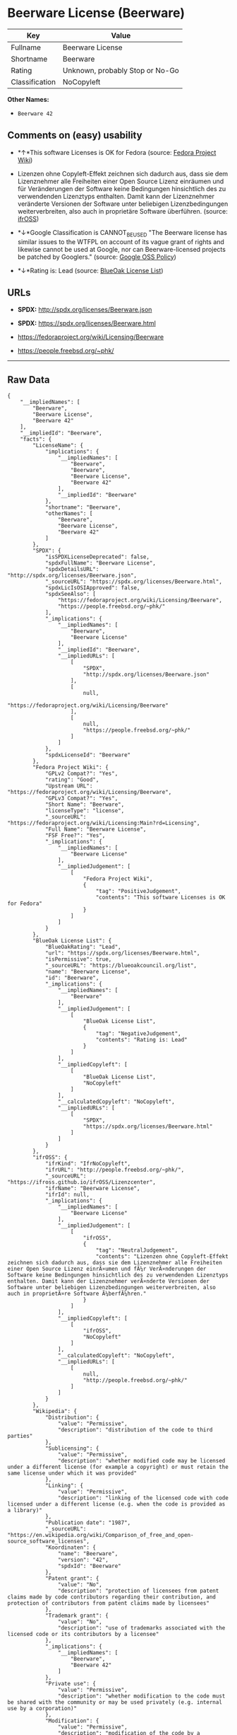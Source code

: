* Beerware License (Beerware)

| Key              | Value                             |
|------------------+-----------------------------------|
| Fullname         | Beerware License                  |
| Shortname        | Beerware                          |
| Rating           | Unknown, probably Stop or No-Go   |
| Classification   | NoCopyleft                        |

*Other Names:*

- =Beerware 42=

** Comments on (easy) usability

- *↑*This software Licenses is OK for Fedora (source:
  [[https://fedoraproject.org/wiki/Licensing:Main?rd=Licensing][Fedora
  Project Wiki]])

- Lizenzen ohne Copyleft-Effekt zeichnen sich dadurch aus, dass sie dem
  Lizenznehmer alle Freiheiten einer Open Source Lizenz einräumen und
  für Veränderungen der Software keine Bedingungen hinsichtlich des zu
  verwendenden Lizenztyps enthalten. Damit kann der Lizenznehmer
  veränderte Versionen der Software unter beliebigen Lizenzbedingungen
  weiterverbreiten, also auch in proprietäre Software überführen.
  (source: [[https://ifross.github.io/ifrOSS/Lizenzcenter][ifrOSS]])

- *↓*Google Classification is CANNOT_BE_USED "The Beerware license has
  similar issues to the WTFPL on account of its vague grant of rights
  and likewise cannot be used at Google, nor can Beerware-licensed
  projects be patched by Googlers." (source:
  [[https://opensource.google.com/docs/thirdparty/licenses/][Google OSS
  Policy]])

- *↓*Rating is: Lead (source: [[https://blueoakcouncil.org/list][BlueOak
  License List]])

** URLs

- *SPDX:* http://spdx.org/licenses/Beerware.json

- *SPDX:* https://spdx.org/licenses/Beerware.html

- https://fedoraproject.org/wiki/Licensing/Beerware

- https://people.freebsd.org/~phk/

--------------

** Raw Data

#+BEGIN_EXAMPLE
    {
        "__impliedNames": [
            "Beerware",
            "Beerware License",
            "Beerware 42"
        ],
        "__impliedId": "Beerware",
        "facts": {
            "LicenseName": {
                "implications": {
                    "__impliedNames": [
                        "Beerware",
                        "Beerware",
                        "Beerware License",
                        "Beerware 42"
                    ],
                    "__impliedId": "Beerware"
                },
                "shortname": "Beerware",
                "otherNames": [
                    "Beerware",
                    "Beerware License",
                    "Beerware 42"
                ]
            },
            "SPDX": {
                "isSPDXLicenseDeprecated": false,
                "spdxFullName": "Beerware License",
                "spdxDetailsURL": "http://spdx.org/licenses/Beerware.json",
                "_sourceURL": "https://spdx.org/licenses/Beerware.html",
                "spdxLicIsOSIApproved": false,
                "spdxSeeAlso": [
                    "https://fedoraproject.org/wiki/Licensing/Beerware",
                    "https://people.freebsd.org/~phk/"
                ],
                "_implications": {
                    "__impliedNames": [
                        "Beerware",
                        "Beerware License"
                    ],
                    "__impliedId": "Beerware",
                    "__impliedURLs": [
                        [
                            "SPDX",
                            "http://spdx.org/licenses/Beerware.json"
                        ],
                        [
                            null,
                            "https://fedoraproject.org/wiki/Licensing/Beerware"
                        ],
                        [
                            null,
                            "https://people.freebsd.org/~phk/"
                        ]
                    ]
                },
                "spdxLicenseId": "Beerware"
            },
            "Fedora Project Wiki": {
                "GPLv2 Compat?": "Yes",
                "rating": "Good",
                "Upstream URL": "https://fedoraproject.org/wiki/Licensing/Beerware",
                "GPLv3 Compat?": "Yes",
                "Short Name": "Beerware",
                "licenseType": "license",
                "_sourceURL": "https://fedoraproject.org/wiki/Licensing:Main?rd=Licensing",
                "Full Name": "Beerware License",
                "FSF Free?": "Yes",
                "_implications": {
                    "__impliedNames": [
                        "Beerware License"
                    ],
                    "__impliedJudgement": [
                        [
                            "Fedora Project Wiki",
                            {
                                "tag": "PositiveJudgement",
                                "contents": "This software Licenses is OK for Fedora"
                            }
                        ]
                    ]
                }
            },
            "BlueOak License List": {
                "BlueOakRating": "Lead",
                "url": "https://spdx.org/licenses/Beerware.html",
                "isPermissive": true,
                "_sourceURL": "https://blueoakcouncil.org/list",
                "name": "Beerware License",
                "id": "Beerware",
                "_implications": {
                    "__impliedNames": [
                        "Beerware"
                    ],
                    "__impliedJudgement": [
                        [
                            "BlueOak License List",
                            {
                                "tag": "NegativeJudgement",
                                "contents": "Rating is: Lead"
                            }
                        ]
                    ],
                    "__impliedCopyleft": [
                        [
                            "BlueOak License List",
                            "NoCopyleft"
                        ]
                    ],
                    "__calculatedCopyleft": "NoCopyleft",
                    "__impliedURLs": [
                        [
                            "SPDX",
                            "https://spdx.org/licenses/Beerware.html"
                        ]
                    ]
                }
            },
            "ifrOSS": {
                "ifrKind": "IfrNoCopyleft",
                "ifrURL": "http://people.freebsd.org/~phk/",
                "_sourceURL": "https://ifross.github.io/ifrOSS/Lizenzcenter",
                "ifrName": "Beerware License",
                "ifrId": null,
                "_implications": {
                    "__impliedNames": [
                        "Beerware License"
                    ],
                    "__impliedJudgement": [
                        [
                            "ifrOSS",
                            {
                                "tag": "NeutralJudgement",
                                "contents": "Lizenzen ohne Copyleft-Effekt zeichnen sich dadurch aus, dass sie dem Lizenznehmer alle Freiheiten einer Open Source Lizenz einrÃ¤umen und fÃ¼r VerÃ¤nderungen der Software keine Bedingungen hinsichtlich des zu verwendenden Lizenztyps enthalten. Damit kann der Lizenznehmer verÃ¤nderte Versionen der Software unter beliebigen Lizenzbedingungen weiterverbreiten, also auch in proprietÃ¤re Software Ã¼berfÃ¼hren."
                            }
                        ]
                    ],
                    "__impliedCopyleft": [
                        [
                            "ifrOSS",
                            "NoCopyleft"
                        ]
                    ],
                    "__calculatedCopyleft": "NoCopyleft",
                    "__impliedURLs": [
                        [
                            null,
                            "http://people.freebsd.org/~phk/"
                        ]
                    ]
                }
            },
            "Wikipedia": {
                "Distribution": {
                    "value": "Permissive",
                    "description": "distribution of the code to third parties"
                },
                "Sublicensing": {
                    "value": "Permissive",
                    "description": "whether modified code may be licensed under a different license (for example a copyright) or must retain the same license under which it was provided"
                },
                "Linking": {
                    "value": "Permissive",
                    "description": "linking of the licensed code with code licensed under a different license (e.g. when the code is provided as a library)"
                },
                "Publication date": "1987",
                "_sourceURL": "https://en.wikipedia.org/wiki/Comparison_of_free_and_open-source_software_licenses",
                "Koordinaten": {
                    "name": "Beerware",
                    "version": "42",
                    "spdxId": "Beerware"
                },
                "Patent grant": {
                    "value": "No",
                    "description": "protection of licensees from patent claims made by code contributors regarding their contribution, and protection of contributors from patent claims made by licensees"
                },
                "Trademark grant": {
                    "value": "No",
                    "description": "use of trademarks associated with the licensed code or its contributors by a licensee"
                },
                "_implications": {
                    "__impliedNames": [
                        "Beerware",
                        "Beerware 42"
                    ]
                },
                "Private use": {
                    "value": "Permissive",
                    "description": "whether modification to the code must be shared with the community or may be used privately (e.g. internal use by a corporation)"
                },
                "Modification": {
                    "value": "Permissive",
                    "description": "modification of the code by a licensee"
                }
            },
            "Google OSS Policy": {
                "rating": "CANNOT_BE_USED",
                "_sourceURL": "https://opensource.google.com/docs/thirdparty/licenses/",
                "id": "Beerware",
                "_implications": {
                    "__impliedNames": [
                        "Beerware"
                    ],
                    "__impliedJudgement": [
                        [
                            "Google OSS Policy",
                            {
                                "tag": "NegativeJudgement",
                                "contents": "Google Classification is CANNOT_BE_USED \"The Beerware license has similar issues to the WTFPL on account of its vague grant of rights and likewise cannot be used at Google, nor can Beerware-licensed projects be patched by Googlers.\""
                            }
                        ]
                    ]
                },
                "description": "The Beerware license has similar issues to the WTFPL on account of its vague grant of rights and likewise cannot be used at Google, nor can Beerware-licensed projects be patched by Googlers."
            }
        },
        "__impliedJudgement": [
            [
                "BlueOak License List",
                {
                    "tag": "NegativeJudgement",
                    "contents": "Rating is: Lead"
                }
            ],
            [
                "Fedora Project Wiki",
                {
                    "tag": "PositiveJudgement",
                    "contents": "This software Licenses is OK for Fedora"
                }
            ],
            [
                "Google OSS Policy",
                {
                    "tag": "NegativeJudgement",
                    "contents": "Google Classification is CANNOT_BE_USED \"The Beerware license has similar issues to the WTFPL on account of its vague grant of rights and likewise cannot be used at Google, nor can Beerware-licensed projects be patched by Googlers.\""
                }
            ],
            [
                "ifrOSS",
                {
                    "tag": "NeutralJudgement",
                    "contents": "Lizenzen ohne Copyleft-Effekt zeichnen sich dadurch aus, dass sie dem Lizenznehmer alle Freiheiten einer Open Source Lizenz einrÃ¤umen und fÃ¼r VerÃ¤nderungen der Software keine Bedingungen hinsichtlich des zu verwendenden Lizenztyps enthalten. Damit kann der Lizenznehmer verÃ¤nderte Versionen der Software unter beliebigen Lizenzbedingungen weiterverbreiten, also auch in proprietÃ¤re Software Ã¼berfÃ¼hren."
                }
            ]
        ],
        "__impliedCopyleft": [
            [
                "BlueOak License List",
                "NoCopyleft"
            ],
            [
                "ifrOSS",
                "NoCopyleft"
            ]
        ],
        "__calculatedCopyleft": "NoCopyleft",
        "__impliedURLs": [
            [
                "SPDX",
                "http://spdx.org/licenses/Beerware.json"
            ],
            [
                null,
                "https://fedoraproject.org/wiki/Licensing/Beerware"
            ],
            [
                null,
                "https://people.freebsd.org/~phk/"
            ],
            [
                "SPDX",
                "https://spdx.org/licenses/Beerware.html"
            ],
            [
                null,
                "http://people.freebsd.org/~phk/"
            ]
        ]
    }
#+END_EXAMPLE
